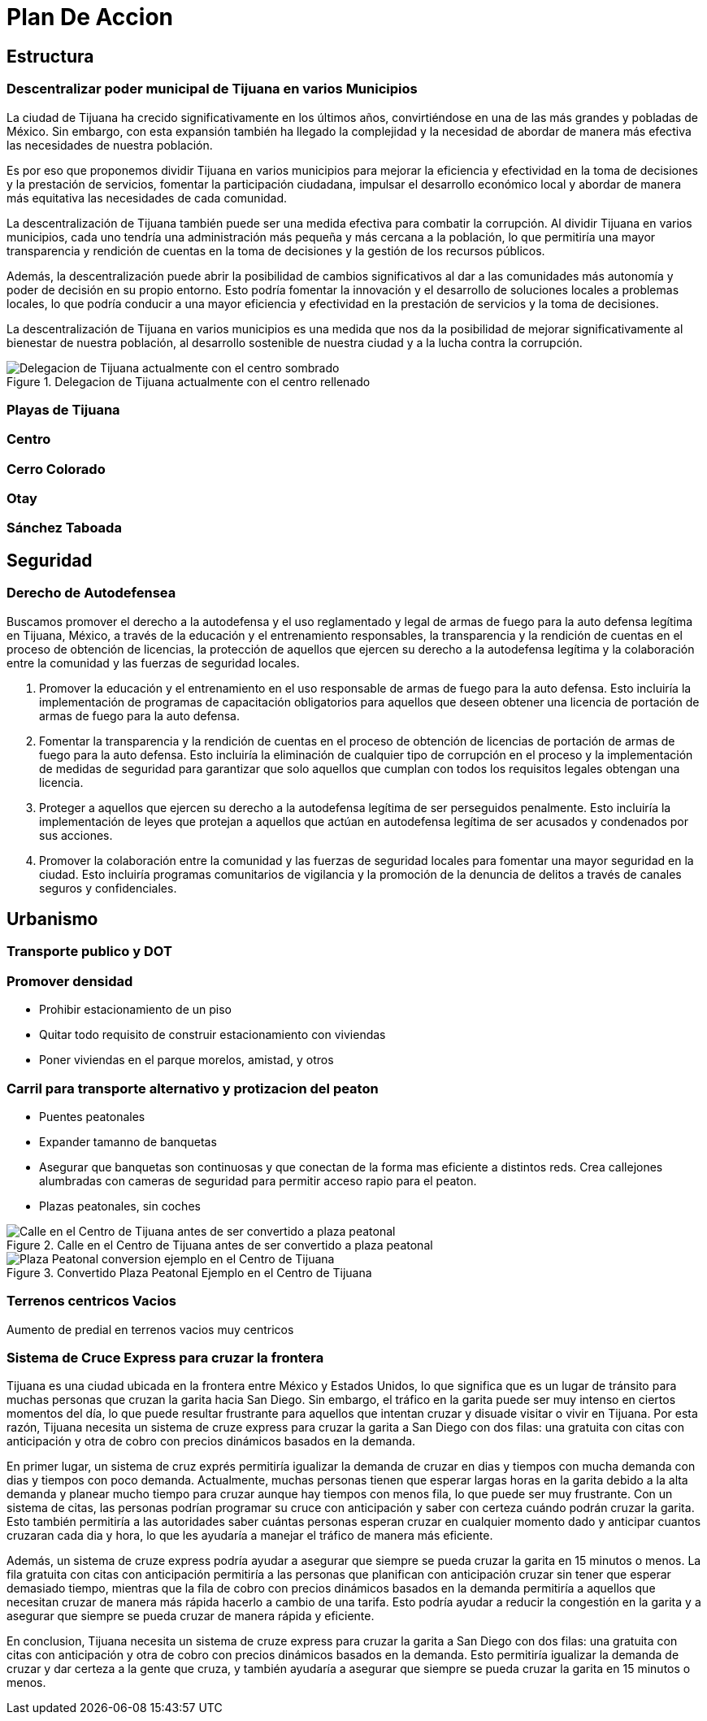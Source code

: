 = Plan De Accion

== Estructura

=== Descentralizar poder municipal de Tijuana en varios Municipios

La ciudad de Tijuana ha crecido significativamente en los últimos años, convirtiéndose en una de las más grandes y pobladas de México. Sin embargo, con esta expansión también ha llegado la complejidad y la necesidad de abordar de manera más efectiva las necesidades de nuestra población.

Es por eso que proponemos dividir Tijuana en varios municipios para mejorar la eficiencia y efectividad en la toma de decisiones y la prestación de servicios, fomentar la participación ciudadana, impulsar el desarrollo económico local y abordar de manera más equitativa las necesidades de cada comunidad.

La descentralización de Tijuana también puede ser una medida efectiva para combatir la corrupción. Al dividir Tijuana en varios municipios, cada uno tendría una administración más pequeña y más cercana a la población, lo que permitiría una mayor transparencia y rendición de cuentas en la toma de decisiones y la gestión de los recursos públicos.

Además, la descentralización puede abrir la posibilidad de cambios significativos al dar a las comunidades más autonomía y poder de decisión en su propio entorno. Esto podría fomentar la innovación y el desarrollo de soluciones locales a problemas locales, lo que podría conducir a una mayor eficiencia y efectividad en la prestación de servicios y la toma de decisiones.

La descentralización de Tijuana en varios municipios es una medida que nos da la posibilidad de mejorar significativamente al bienestar de nuestra población, al desarrollo sostenible de nuestra ciudad y a la lucha contra la corrupción.

[[centro_delegacion]]
.Delegacion de Tijuana actualmente con el centro rellenado
image::../imagenes/centro-delegacion.jpeg["Delegacion de Tijuana actualmente con el centro sombrado"]

=== Playas de Tijuana
=== Centro
=== Cerro Colorado
=== Otay
=== Sánchez Taboada

== Seguridad

=== Derecho de Autodefensea

Buscamos promover el derecho a la autodefensa y el uso reglamentado y legal de armas de fuego para la auto defensa legítima en Tijuana, México, a través de la educación y el entrenamiento responsables, la transparencia y la rendición de cuentas en el proceso de obtención de licencias, la protección de aquellos que ejercen su derecho a la autodefensa legítima y la colaboración entre la comunidad y las fuerzas de seguridad locales.

. Promover la educación y el entrenamiento en el uso responsable de armas de fuego para la auto defensa. Esto incluiría la implementación de programas de capacitación obligatorios para aquellos que deseen obtener una licencia de portación de armas de fuego para la auto defensa.

. Fomentar la transparencia y la rendición de cuentas en el proceso de obtención de licencias de portación de armas de fuego para la auto defensa. Esto incluiría la eliminación de cualquier tipo de corrupción en el proceso y la implementación de medidas de seguridad para garantizar que solo aquellos que cumplan con todos los requisitos legales obtengan una licencia.

. Proteger a aquellos que ejercen su derecho a la autodefensa legítima de ser perseguidos penalmente. Esto incluiría la implementación de leyes que protejan a aquellos que actúan en autodefensa legítima de ser acusados ​​y condenados por sus acciones.

. Promover la colaboración entre la comunidad y las fuerzas de seguridad locales para fomentar una mayor seguridad en la ciudad. Esto incluiría programas comunitarios de vigilancia y la promoción de la denuncia de delitos a través de canales seguros y confidenciales.

== Urbanismo

=== Transporte publico y DOT

=== Promover densidad

* Prohibir estacionamiento de un piso
* Quitar todo requisito de construir estacionamiento con viviendas
* Poner viviendas en el parque morelos, amistad, y otros

=== Carril para transporte alternativo y protizacion del peaton

* Puentes peatonales
* Expander tamanno de banquetas
* Asegurar que banquetas son continuosas y que conectan de la forma mas eficiente a distintos reds. Crea callejones alumbradas con cameras de seguridad para permitir acceso rapio para el peaton.
* Plazas peatonales, sin coches

[[centro_plaza_peatonal_antes]]
.Calle en el Centro de Tijuana antes de ser convertido a plaza peatonal
image::../imagenes/centro-plaza-peatonal-antes.png["Calle en el Centro de Tijuana antes de ser convertido a plaza peatonal"]

[[centro_plaza_peatonal]]
.Convertido Plaza Peatonal Ejemplo en el Centro de Tijuana
image::../imagenes/centro-plaza-peatonal.png["Plaza Peatonal conversion ejemplo en el Centro de Tijuana"]

=== Terrenos centricos Vacios

Aumento de predial en terrenos vacios muy centricos

=== Sistema de Cruce Express para cruzar la frontera

Tijuana es una ciudad ubicada en la frontera entre México y Estados Unidos, lo que significa que es un lugar de tránsito para muchas personas que cruzan la garita hacia San Diego. Sin embargo, el tráfico en la garita puede ser muy intenso en ciertos momentos del día, lo que puede resultar frustrante para aquellos que intentan cruzar y disuade visitar o vivir en Tijuana. Por esta razón, Tijuana necesita un sistema de cruze express para cruzar la garita a San Diego con dos filas: una gratuita con citas con anticipación y otra de cobro con precios dinámicos basados en la demanda.

En primer lugar, un sistema de cruz exprés permitiría igualizar la demanda de cruzar en dias y tiempos con mucha demanda con dias y tiempos con poco demanda. Actualmente, muchas personas tienen que esperar largas horas en la garita debido a la alta demanda y planear mucho tiempo para cruzar aunque hay tiempos con menos fila, lo que puede ser muy frustrante. Con un sistema de citas, las personas podrían programar su cruce con anticipación y saber con certeza cuándo podrán cruzar la garita. Esto también permitiría a las autoridades saber cuántas personas esperan cruzar en cualquier momento dado y anticipar cuantos cruzaran cada dia y hora, lo que les ayudaría a manejar el tráfico de manera más eficiente.

Además, un sistema de cruze express podría ayudar a asegurar que siempre se pueda cruzar la garita en 15 minutos o menos. La fila gratuita con citas con anticipación permitiría a las personas que planifican con anticipación cruzar sin tener que esperar demasiado tiempo, mientras que la fila de cobro con precios dinámicos basados en la demanda permitiría a aquellos que necesitan cruzar de manera más rápida hacerlo a cambio de una tarifa. Esto podría ayudar a reducir la congestión en la garita y a asegurar que siempre se pueda cruzar de manera rápida y eficiente.

En conclusion, Tijuana necesita un sistema de cruze express para cruzar la garita a San Diego con dos filas: una gratuita con citas con anticipación y otra de cobro con precios dinámicos basados en la demanda. Esto permitiría igualizar la demanda de cruzar y dar certeza a la gente que cruza, y también ayudaría a asegurar que siempre se pueda cruzar la garita en 15 minutos o menos.